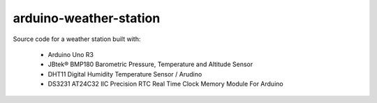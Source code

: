 arduino-weather-station
=======================

Source code for a weather station built with:

  - Arduino Uno R3
  - JBtek® BMP180 Barometric Pressure, Temperature and Altitude Sensor
  - DHT11 Digital Humidity Temperature Sensor / Arudino
  - DS3231 AT24C32 IIC Precision RTC Real Time Clock Memory Module For Arduino

